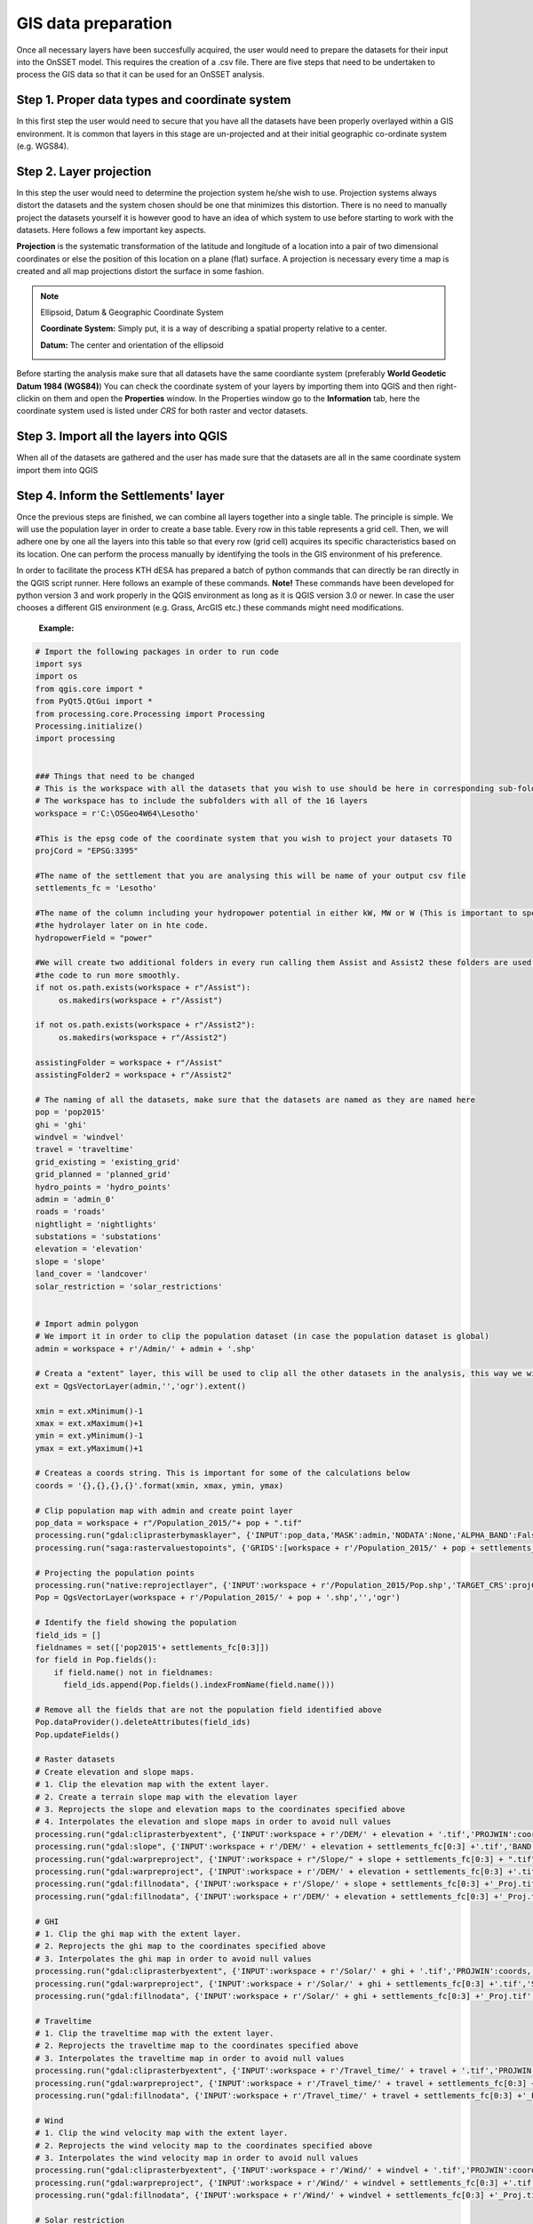 GIS data preparation
========================

Once all necessary layers have been succesfully acquired, the user would need to prepare the datasets for their input into the OnSSET model. This requires the creation of a .csv file. There are five steps that need to be undertaken to process the GIS data so that it can be used for an OnSSET analysis.

**Step 1. Proper data types and coordinate system** 
---------------------------------------------------

In this first step the user would need to secure that you have all the datasets have been properly overlayed within a GIS environment. It is common that layers in this stage are un-projected and at their initial geographic co-ordinate system (e.g. WGS84).

**Step 2. Layer projection** 
---------------------------------------------------

In this step the user would need to determine the projection system he/she wish to use. Projection systems always distort the datasets and the system chosen should be one that minimizes this distortion. There is no need to manually project the datasets yourself it is however good to have an idea of which system to use before starting to work with the datasets.
Here follows a few important key aspects.

**Projection** is the systematic transformation of the latitude and longitude of a location into a pair of two dimensional coordinates or else the position of this location on a plane (flat) surface. A projection is necessary every time a map is created and all map projections distort the surface in some fashion.

.. note::
    Ellipsoid, Datum & Geographic Coordinate System

    **Coordinate System:** Simply put, it is a way of describing a spatial property relative to a center.

    **Datum:** The center and orientation of the ellipsoid

    .. image:: img/crs1.png
        :width: 350px
        :height: 200px
        :align: center

    .. image:: img/crs2.png
        :width: 300
        :height: 150
        :align: 

Before starting the analysis make sure that all datasets have the same coordiante system (preferably **World Geodetic Datum 1984 (WGS84)**) You can check the coordinate system of your layers by importing them into QGIS and then right-clickin on them and open the **Properties** window. In the Properties window go to the **Information** tab, here the coordinate system used is listed under *CRS* for both raster and vector datasets. 

**Step 3. Import all the layers into QGIS** 
---------------------------------------------------

When all of the datasets are gathered and the user has made sure that the datasets are all in the same coordinate system import them into QGIS 

**Step 4. Inform the Settlements' layer** 
---------------------------------------------------

Once the previous steps are finished, we can combine all layers together into a single table. The principle is simple. We will use the population layer in order to create a base table. Every row in this table represents a grid cell. Then, we will adhere one by one all the layers into this table so that every row (grid cell) acquires its specific characteristics based on its location. One can perform the process manually by identifying the tools in the GIS environment of his preference. 

In order to facilitate the process KTH dESA has prepared a batch of python commands that can directly be ran directly in the QGIS script runner. Here follows an example of these commands. **Note!** These commands have been developed for python version 3 and work properly in the QGIS environment as long as it is QGIS version 3.0 or newer. In case the user chooses a different GIS environment (e.g. Grass, ArcGIS etc.) these commands might need modifications.


    **Example:**

.. code-block:: python

    # Import the following packages in order to run code
    import sys
    import os
    from qgis.core import *
    from PyQt5.QtGui import *
    from processing.core.Processing import Processing
    Processing.initialize()
    import processing


    ### Things that need to be changed
    # This is the workspace with all the datasets that you wish to use should be here in corresponding sub-folders.
    # The workspace has to include the subfolders with all of the 16 layers
    workspace = r'C:\OSGeo4W64\Lesotho'

    #This is the epsg code of the coordinate system that you wish to project your datasets TO
    projCord = "EPSG:3395"

    #The name of the settlement that you are analysing this will be name of your output csv file
    settlements_fc = 'Lesotho'

    #The name of the column including your hydropower potential in either kW, MW or W (This is important to specify for
    #the hydrolayer later on in hte code.
    hydropowerField = "power"

    #We will create two additional folders in every run calling them Assist and Assist2 these folders are used in order for
    #the code to run more smoothly.
    if not os.path.exists(workspace + r"/Assist"):
         os.makedirs(workspace + r"/Assist")

    if not os.path.exists(workspace + r"/Assist2"):
         os.makedirs(workspace + r"/Assist2")

    assistingFolder = workspace + r"/Assist"
    assistingFolder2 = workspace + r"/Assist2"

    # The naming of all the datasets, make sure that the datasets are named as they are named here
    pop = 'pop2015'
    ghi = 'ghi'
    windvel = 'windvel'
    travel = 'traveltime'
    grid_existing = 'existing_grid'
    grid_planned = 'planned_grid'
    hydro_points = 'hydro_points'
    admin = 'admin_0'
    roads = 'roads'
    nightlight = 'nightlights'
    substations = 'substations'
    elevation = 'elevation'
    slope = 'slope'
    land_cover = 'landcover'
    solar_restriction = 'solar_restrictions'


    # Import admin polygon
    # We import it in order to clip the population dataset (in case the population dataset is global)
    admin = workspace + r'/Admin/' + admin + '.shp'

    # Creata a "extent" layer, this will be used to clip all the other datasets in the analysis, this way we will not have null values.
    ext = QgsVectorLayer(admin,'','ogr').extent()

    xmin = ext.xMinimum()-1
    xmax = ext.xMaximum()+1
    ymin = ext.yMinimum()-1
    ymax = ext.yMaximum()+1

    # Createas a coords string. This is important for some of the calculations below
    coords = '{},{},{},{}'.format(xmin, xmax, ymin, ymax)

    # Clip population map with admin and create point layer
    pop_data = workspace + r"/Population_2015/"+ pop + ".tif"
    processing.run("gdal:cliprasterbymasklayer", {'INPUT':pop_data,'MASK':admin,'NODATA':None,'ALPHA_BAND':False,'CROP_TO_CUTLINE':True,'KEEP_RESOLUTION':True,'OPTIONS':'','DATA_TYPE':5,'OUTPUT':workspace + r'/Population_2015/' + pop + settlements_fc[0:3] +'.tif'})
    processing.run("saga:rastervaluestopoints", {'GRIDS':[workspace + r'/Population_2015/' + pop + settlements_fc[0:3] +'.tif'],'POLYGONS':None,'NODATA        ':True,'TYPE':0,'SHAPES': workspace + r'/Population_2015/Pop.shp'})

    # Projecting the population points
    processing.run("native:reprojectlayer", {'INPUT':workspace + r'/Population_2015/Pop.shp','TARGET_CRS':projCord,'OUTPUT':workspace + r'/Population_2015/' + pop + '.shp'})
    Pop = QgsVectorLayer(workspace + r'/Population_2015/' + pop + '.shp','','ogr')

    # Identify the field showing the population
    field_ids = []
    fieldnames = set(['pop2015'+ settlements_fc[0:3]])
    for field in Pop.fields():
        if field.name() not in fieldnames:
          field_ids.append(Pop.fields().indexFromName(field.name()))

    # Remove all the fields that are not the population field identified above
    Pop.dataProvider().deleteAttributes(field_ids)
    Pop.updateFields()

    # Raster datasets
    # Create elevation and slope maps.
    # 1. Clip the elevation map with the extent layer.
    # 2. Create a terrain slope map with the elevation layer
    # 3. Reprojects the slope and elevation maps to the coordinates specified above
    # 4. Interpolates the elevation and slope maps in order to avoid null values
    processing.run("gdal:cliprasterbyextent", {'INPUT':workspace + r'/DEM/' + elevation + '.tif','PROJWIN':coords,'NODATA':None,'OPTIONS':'','DATA_TYPE':5,'OUTPUT':workspace + r'/DEM/' + elevation + settlements_fc[0:3] +'.tif'})
    processing.run("gdal:slope", {'INPUT':workspace + r'/DEM/' + elevation + settlements_fc[0:3] +'.tif','BAND':1,'SCALE':111120,'AS_PERCENT':False,'COMPUTE_EDGES':False,'ZEVENBERGEN':False,'OPTIONS':'','OUTPUT':workspace + r"/Slope/" + slope + settlements_fc[0:3] + ".tif"})
    processing.run("gdal:warpreproject", {'INPUT':workspace + r"/Slope/" + slope + settlements_fc[0:3] + ".tif",'SOURCE_CRS':None,'TARGET_CRS':projCord,'NODATA':0,'TARGET_RESOLUTION':0,'OPTIONS':'','RESAMPLING':0,'DATA_TYPE':5,'TARGET_EXTENT':None,'TARGET_EXTENT_CRS':None,'MULTITHREADING':False,'OUTPUT':workspace + r'/Slope/' + slope + settlements_fc[0:3] +'_Proj.tif'})
    processing.run("gdal:warpreproject", {'INPUT':workspace + r'/DEM/' + elevation + settlements_fc[0:3] +'.tif','SOURCE_CRS':None,'TARGET_CRS':projCord,'NODATA':0,'TARGET_RESOLUTION':0,'OPTIONS':'','RESAMPLING':0,'DATA_TYPE':5,'TARGET_EXTENT':None,'TARGET_EXTENT_CRS':None,'MULTITHREADING':False,'OUTPUT':workspace + r'/DEM/' + elevation + settlements_fc[0:3] +'_Proj.tif'})
    processing.run("gdal:fillnodata", {'INPUT':workspace + r'/Slope/' + slope + settlements_fc[0:3] +'_Proj.tif','BAND':1,'DISTANCE':10,'ITERATIONS':0,'NO_MASK':False,'MASK_LAYER':None,'OUTPUT':assistingFolder2 +r'/' + slope + ".tif"})
    processing.run("gdal:fillnodata", {'INPUT':workspace + r'/DEM/' + elevation + settlements_fc[0:3] +'_Proj.tif','BAND':1,'DISTANCE':10,'ITERATIONS':0,'NO_MASK':False,'MASK_LAYER':None,'OUTPUT':assistingFolder2 +r'/' + elevation + ".tif"})

    # GHI
    # 1. Clip the ghi map with the extent layer.
    # 2. Reprojects the ghi map to the coordinates specified above
    # 3. Interpolates the ghi map in order to avoid null values
    processing.run("gdal:cliprasterbyextent", {'INPUT':workspace + r'/Solar/' + ghi + '.tif','PROJWIN':coords,'NODATA':None,'OPTIONS':'','DATA_TYPE':5,'OUTPUT':workspace + r'/Solar/' + ghi + settlements_fc[0:3] +'.tif'})
    processing.run("gdal:warpreproject", {'INPUT':workspace + r'/Solar/' + ghi + settlements_fc[0:3] +'.tif','SOURCE_CRS':None,'TARGET_CRS':projCord,'NODATA':0,'TARGET_RESOLUTION':0,'OPTIONS':'','RESAMPLING':0,'DATA_TYPE':5,'TARGET_EXTENT':None,'TARGET_EXTENT_CRS':None,'MULTITHREADING':False,'OUTPUT':workspace + r'/Solar/' + ghi + settlements_fc[0:3] +'_Proj.tif'})
    processing.run("gdal:fillnodata", {'INPUT':workspace + r'/Solar/' + ghi + settlements_fc[0:3] +'_Proj.tif','BAND':1,'DISTANCE':10,'ITERATIONS':0,'NO_MASK':False,'MASK_LAYER':None,'OUTPUT':assistingFolder2 +r'/' + ghi + ".tif"})

    # Traveltime
    # 1. Clip the traveltime map with the extent layer.
    # 2. Reprojects the traveltime map to the coordinates specified above
    # 3. Interpolates the traveltime map in order to avoid null values
    processing.run("gdal:cliprasterbyextent", {'INPUT':workspace + r'/Travel_time/' + travel + '.tif','PROJWIN':coords,'NODATA':None,'OPTIONS':'','DATA_TYPE':5,'OUTPUT':workspace + r'/Travel_time/' + travel + settlements_fc[0:3] +'.tif'})
    processing.run("gdal:warpreproject", {'INPUT':workspace + r'/Travel_time/' + travel + settlements_fc[0:3] +'.tif','SOURCE_CRS':None,'TARGET_CRS':projCord,'NODATA':0,'TARGET_RESOLUTION':0,'OPTIONS':'','RESAMPLING':0,'DATA_TYPE':5,'TARGET_EXTENT':None,'TARGET_EXTENT_CRS':None,'MULTITHREADING':False,'OUTPUT':workspace + r'/Travel_time/' + travel + settlements_fc[0:3] +'_Proj.tif'})
    processing.run("gdal:fillnodata", {'INPUT':workspace + r'/Travel_time/' + travel + settlements_fc[0:3] +'_Proj.tif','BAND':1,'DISTANCE':10,'ITERATIONS':0,'NO_MASK':False,'MASK_LAYER':None,'OUTPUT':assistingFolder2 +r'/' + travel + ".tif"})

    # Wind
    # 1. Clip the wind velocity map with the extent layer.
    # 2. Reprojects the wind velocity map to the coordinates specified above
    # 3. Interpolates the wind velocity map in order to avoid null values
    processing.run("gdal:cliprasterbyextent", {'INPUT':workspace + r'/Wind/' + windvel + '.tif','PROJWIN':coords,'NODATA':None,'OPTIONS':'','DATA_TYPE':5,'OUTPUT':workspace + r'/Wind/' + windvel + settlements_fc[0:3] +'.tif'})
    processing.run("gdal:warpreproject", {'INPUT':workspace + r'/Wind/' + windvel + settlements_fc[0:3] +'.tif','SOURCE_CRS':None,'TARGET_CRS':projCord,'NODATA':0,'TARGET_RESOLUTION':0,'OPTIONS':'','RESAMPLING':0,'DATA_TYPE':5,'TARGET_EXTENT':None,'TARGET_EXTENT_CRS':None,'MULTITHREADING':False,'OUTPUT':workspace + r'/Wind/' + windvel + settlements_fc[0:3] +'_Proj.tif'})
    processing.run("gdal:fillnodata", {'INPUT':workspace + r'/Wind/' + windvel + settlements_fc[0:3] +'_Proj.tif','BAND':1,'DISTANCE':10,'ITERATIONS':0,'NO_MASK':False,'MASK_LAYER':None,'OUTPUT':assistingFolder2 + r'/' + windvel + ".tif"})

    # Solar restriction
    # 1. Clip the solar restriction map with the extent layer.
    # 2. Reprojects the solar restriction map to the coordinates specified above
    # This dataset is not interpolated as it is  discrete
    processing.run("gdal:cliprasterbyextent", {'INPUT':workspace + r'/Solar_Restrictions/' + solar_restriction + '.tif','PROJWIN':coords,'NODATA':None,'OPTIONS':'','DATA_TYPE':5,'OUTPUT':workspace + r'/Solar_restrictions/' + solar_restriction + settlements_fc[0:3] +'.tif'})
    processing.run("gdal:warpreproject", {'INPUT':workspace + r'/Solar_restrictions/' + solar_restriction + settlements_fc[0:3] +'.tif','SOURCE_CRS':None,'TARGET_CRS':projCord,'NODATA':0,'TARGET_RESOLUTION':0,'OPTIONS':'','RESAMPLING':0,'DATA_TYPE':5,'TARGET_EXTENT':None,'TARGET_EXTENT_CRS':None,'MULTITHREADING':False,'OUTPUT':assistingFolder2 + r'/' + solar_restriction + '_Proj.tif'})

    # Landcover
    # 1. Clip the landcover map with the extent layer.
    # 2. Reprojects the landcover map to the coordinates specified above
    # This dataset is not interpolated as it is discrete
    processing.run("gdal:cliprasterbyextent", {'INPUT':workspace + r'/Land_Cover/' + land_cover + '.tif','PROJWIN':coords,'NODATA':None,'OPTIONS':'','DATA_TYPE':5,'OUTPUT':workspace + r'/Land_Cover/' + land_cover + settlements_fc[0:3] +'.tif'})
    processing.run("gdal:warpreproject", {'INPUT':workspace + r'/Land_Cover/' + land_cover + settlements_fc[0:3] +'.tif','SOURCE_CRS':None,'TARGET_CRS':projCord,'NODATA':0,'TARGET_RESOLUTION':0,'OPTIONS':'','RESAMPLING':0,'DATA_TYPE':5,'TARGET_EXTENT':None,'TARGET_EXTENT_CRS':None,'MULTITHREADING':False,'OUTPUT':assistingFolder2 +r'/'+ land_cover + settlements_fc[0:3] +'_Proj.tif'})

    # Nighttimelights
    # 1. Clip the landcover map with the extent layer.
    # 2. Reprojects the landcover map to the coordinates specified above
    # This dataset is not interpolated as it is discrete
    processing.run("gdal:cliprasterbyextent", {'INPUT':workspace + r'/Night_Time_Lights/' + nightlight + '.tif','PROJWIN':coords,'NODATA':None,'OPTIONS':'','DATA_TYPE':5,'OUTPUT':workspace + r'/Night_Time_Lights/' + nightlight + settlements_fc[0:3] +'.tif'})
    processing.run("gdal:warpreproject", {'INPUT':workspace + r'/Night_Time_Lights/' + nightlight + settlements_fc[0:3] +'.tif','SOURCE_CRS':None,'TARGET_CRS':projCord,'NODATA':0,'TARGET_RESOLUTION':0,'OPTIONS':'','RESAMPLING':0,'DATA_TYPE':5,'TARGET_EXTENT':None,'TARGET_EXTENT_CRS':None,'MULTITHREADING':False,'OUTPUT':assistingFolder2 +r'/'+ nightlight + settlements_fc[0:3] +'_Proj.tif'})

    # Define all the rastermaps that have been generated this far
    elevation = QgsRasterLayer(assistingFolder2 + r'/' + elevation + ".tif",'elevation')
    slope = QgsRasterLayer(assistingFolder2 +r'/'+ slope + ".tif",'slope')
    solar = QgsRasterLayer(assistingFolder2 +r'/'+ ghi + ".tif",'solar')
    traveltime = QgsRasterLayer(assistingFolder2 +r'/'+ travel + ".tif", 'traveltime')
    windvel = QgsRasterLayer(assistingFolder2 +r'/'+ windvel + ".tif",'windvel')
    solar_restrictions = QgsRasterLayer(assistingFolder2 +r'/'+ solar_restriction + '_Proj.tif','solar_restrictions')
    landcover = QgsRasterLayer(assistingFolder2 + r'/'+ land_cover + settlements_fc[0:3] +'_Proj.tif','landcover')
    nightlights = QgsRasterLayer(assistingFolder2 +r'/'+ nightlight + settlements_fc[0:3] +'_Proj.tif','nightlights')

    # Add the rastervalues to points adds all the raster values to the population point layer based on coordinates
    processing.run("saga:addrastervaluestopoints", {'SHAPES':Pop,'GRIDS':[elevation, landcover, nightlights, slope, solar,solar_restrictions, traveltime, windvel],'RESAMPLING':0,'RESULT':assistingFolder2 + r"/SettlementsPlaceholder_withoutID.shp"})
    processing.run("qgis:fieldcalculator", {'INPUT':assistingFolder2 + r"/SettlementsPlaceholder_withoutID.shp",'FIELD_NAME':'AUTO','FIELD_TYPE':0,'FIELD_LENGTH':10,'FIELD_PRECISION':3,'NEW_FIELD':True,'FORMULA':' @row_number ','OUTPUT':assistingFolder + r"/SettlementsPlaceholder.shp"})

    # Define layer created above
    settlement = QgsVectorLayer(assistingFolder + r"/SettlementsPlaceholder.shp","","ogr")

    # Vector datasets
    # substations
    # 1. Create a column with the name AUTO this is needed in order for all vector files to have at least one column in common
    # 2. Clips and removes all vectors outside the admin raster
    # 3. Reprojects the vector layer
    # 4. Calculates the distance to nearest vector element for all the cells in the population layer (we need the name of a column and we use the ENUM_ID
    processing.run("qgis:fieldcalculator", {'INPUT':workspace + r'/Substations/' + substations + '.shp','FIELD_NAME':'AUTO','FIELD_TYPE':0,'FIELD_LENGTH':10,'FIELD_PRECISION':3,'NEW_FIELD':True,'FORMULA':' @row_number ','OUTPUT':workspace + r'/Substations/' + substations + '_with_ID.shp'})
    processing.run("native:clip", {'INPUT':workspace + r'/Substations/' + substations + '_with_ID.shp','OVERLAY':admin,'OUTPUT':workspace + r'/Substations/' + substations + settlements_fc[0:3] +'.shp'})
    processing.run("native:reprojectlayer", {'INPUT':workspace + r'/Substations/' + substations + settlements_fc[0:3] +'.shp','TARGET_CRS':projCord,'OUTPUT':workspace + r'/Substations/' + substations + settlements_fc[0:3] +'_Proj.shp'})
    processing.run("qgis:distancetonearesthubpoints", {'INPUT':Pop,'HUBS':workspace + r'/Substations/' + substations + settlements_fc[0:3] +'_Proj.shp','FIELD':'AUTO','UNIT':0,'OUTPUT':assistingFolder2 + r"\Substationsdist_NO_ID.shp"})
    processing.run("qgis:fieldcalculator", {'INPUT':assistingFolder2 + r"\Substationsdist_NO_ID.shp",'FIELD_NAME':'AUTO','FIELD_TYPE':0,'FIELD_LENGTH':10,'FIELD_PRECISION':3,'NEW_FIELD':True,'FORMULA':' @row_number ','OUTPUT':workspace + r"\Substations\Substationsdist.shp"})
    substationsdist = QgsVectorLayer(workspace + r"\Substations\Substationsdist.shp","","ogr")

    # Identify the field showing the substationdist
    field_ids = []
    fieldnames = set(['HubDist', 'AUTO'])
    for field in substationsdist.fields():
        if field.name() not in fieldnames:
          field_ids.append(substationsdist.fields().indexFromName(field.name()))

    # Remove all the columns that are not substationdist
    substationsdist.dataProvider().deleteAttributes(field_ids)
    substationsdist.updateFields()

    # rename the hubdist field to SubstationDist
    for field in substationsdist.fields():
        if field.name() == 'HubDist':
            with edit(substationsdist):
                idx = substationsdist.fields().indexFromName(field.name())
                substationsdist.renameAttribute(idx, 'SubstationDist')

    #Hydropower
    # 1. Create a column with the name AUTO this is needed in order for all vector files to have at least one column in common
    # 2. Clips and removes all vectors outside the admin raster
    # 3. Reprojects the vector layer
    # 4. Calculates the distance to nearest vector element for all the cells in the population layer (we need the name of a column and we use the ENUM_ID
    processing.run("qgis:fieldcalculator", {'INPUT':workspace + r'/Hydropower/' + hydro_points + '.shp','FIELD_NAME':'AUTO','FIELD_TYPE':0,'FIELD_LENGTH':10,'FIELD_PRECISION':3,'NEW_FIELD':True,'FORMULA':' @row_number ','OUTPUT':workspace + r'/Hydropower/' + hydro_points + '_with_ID.shp'})
    processing.run("native:clip", {'INPUT':workspace + r'/Hydropower/' + hydro_points + '_with_ID.shp','OVERLAY':admin,'OUTPUT':workspace + r'/Hydropower/' + hydro_points + settlements_fc[0:3] +'.shp'})
    processing.run("native:reprojectlayer", {'INPUT':workspace + r'/Hydropower/' + hydro_points + settlements_fc[0:3] +'.shp','TARGET_CRS':projCord,'OUTPUT':workspace + r'/Hydropower/' + hydro_points + settlements_fc[0:3] +'_Proj.shp'})
    processing.run("qgis:distancetonearesthubpoints", {'INPUT':Pop,'HUBS':workspace + r'/Hydropower/' + hydro_points + settlements_fc[0:3] +'_Proj.shp','FIELD':'AUTO','UNIT':0,'OUTPUT':assistingFolder2 + r"\HydroFID_NO_ID.shp"})
    processing.run("qgis:distancetonearesthubpoints", {'INPUT':Pop,'HUBS':workspace + r'/Hydropower/' + hydro_points + settlements_fc[0:3] +'_Proj.shp','FIELD':hydropowerField,'UNIT':0,'OUTPUT': assistingFolder2 + r"\Hydropower_NO_ID.shp"})
    processing.run("qgis:fieldcalculator", {'INPUT':assistingFolder2 + r"\HydroFID_NO_ID.shp",'FIELD_NAME':'AUTO','FIELD_TYPE':0,'FIELD_LENGTH':10,'FIELD_PRECISION':3,'NEW_FIELD':True,'FORMULA':' @row_number ','OUTPUT':workspace + r"\Hydropower\hydrofid.shp"})
    processing.run("qgis:fieldcalculator", {'INPUT':assistingFolder2 + r"\Hydropower_NO_ID.shp",'FIELD_NAME':'AUTO','FIELD_TYPE':0,'FIELD_LENGTH':10,'FIELD_PRECISION':3,'NEW_FIELD':True,'FORMULA':' @row_number ','OUTPUT':workspace +r"\Hydropower\power.shp"})
    power = QgsVectorLayer(workspace +r"\Hydropower\power.shp","","ogr")
    hydrofid = QgsVectorLayer(workspace + r"\Hydropower\hydrofid.shp","","ogr")

    #Identify the field showing the hydropower
    field_ids = []
    fieldnames = set(['HubName', 'AUTO'])
    for field in power.fields():
        if field.name() not in fieldnames:
          field_ids.append(power.fields().indexFromName(field.name()))

    power.dataProvider().deleteAttributes(field_ids)
    power.updateFields()

    #Change fieldname to Hydropower
    for field in power.fields():
        if field.name() == 'HubName':
            with edit(power):
                idx =power.fields().indexFromName(field.name())
                power.renameAttribute(idx, 'Hydropower')

    #remove unecassary columns for hydrodist and hydrofid
    field_ids = []
    fieldnames = set(['HubName', 'HubDist', 'AUTO'])
    for field in hydrofid.fields():
        if field.name() not in fieldnames:
          field_ids.append(hydrofid.fields().indexFromName(field.name()))

    hydrofid.dataProvider().deleteAttributes(field_ids)
    hydrofid.updateFields()

    #Change fieldname to something appropriate for hydrodist and hydrofid
    for field in hydrofid.fields():
        if field.name() == 'HubName':
            with edit(hydrofid):
                idx = hydrofid.fields().indexFromName(field.name())
                hydrofid.renameAttribute(idx, 'HydropowerFID')
        elif field.name() == 'HubDist':
            with edit(hydrofid):
                idx =hydrofid.fields().indexFromName(field.name())
                hydrofid.renameAttribute(idx, 'HydropowerDist')

    # Existing transmission lines
    # 1. Clips and removes all vectors outside the admin raster
    # 2. Creates a point layer from the lines. Each point has a distance of 100 meters to the closes point
    # 3. Create a column with the name AUTO this is needed in order for all vector files to have at least one column in common
    # 4. Reprojects the vector layer
    # 5. Calculates the distance to nearest vector element for all the cells in the population layer (we need the name of a column and  we use the AUTO
    processing.run("native:clip", {'INPUT':workspace + r'/Transmission_Network/' + grid_existing + '.shp','OVERLAY':admin,'OUTPUT':workspace + r'/Transmission_Network/' + grid_existing + settlements_fc[0:3] +'.shp'})
    processing.run("saga:convertlinestopoints", {'LINES':workspace + r'/Transmission_Network/' + grid_existing + settlements_fc[0:3] +'.shp','ADD         ':True,'DIST':0.000833333333,'POINTS':workspace + r'/Transmission_Network/' + grid_existing + settlements_fc[0:3] +'Point.shp'})
    processing.run("qgis:fieldcalculator", {'INPUT':workspace + r'/Transmission_Network/' + grid_existing + settlements_fc[0:3] +'Point.shp','FIELD_NAME':'AUTO','FIELD_TYPE':0,'FIELD_LENGTH':10,'FIELD_PRECISION':3,'NEW_FIELD':True,'FORMULA':' @row_number ','OUTPUT':workspace + r'/Transmission_Network/' + grid_existing + 'Point_ID.shp'})
    processing.run("native:reprojectlayer", {'INPUT':workspace + r'/Transmission_Network/' + grid_existing + 'Point_ID.shp','TARGET_CRS':projCord,'OUTPUT':workspace + r'/Transmission_Network/' + grid_existing + 'Point_ID_Proj.shp'})
    processing.run("qgis:distancetonearesthubpoints", {'INPUT':Pop,'HUBS':workspace + r'/Transmission_Network/' + grid_existing + 'Point_ID_Proj.shp','FIELD':'AUTO','UNIT':0,'OUTPUT': assistingFolder2 +r"/griddistcurrent_NO_ID.shp"})
    processing.run("qgis:fieldcalculator", {'INPUT':assistingFolder2 +r"/griddistcurrent_NO_ID.shp",'FIELD_NAME':'AUTO','FIELD_TYPE':0,'FIELD_LENGTH':10,'FIELD_PRECISION':3,'NEW_FIELD':True,'FORMULA':' @row_number ','OUTPUT':workspace + r"\Transmission_Network\griddistcurrent.shp"})
    griddistcurrent = QgsVectorLayer(workspace + r"\Transmission_Network\griddistcurrent.shp","","ogr")

    # Identify the field showing the griddist
    field_ids = []
    fieldnames = set(['HubDist', 'AUTO'])
    for field in griddistcurrent.fields():
        if field.name() not in fieldnames:
          field_ids.append(griddistcurrent.fields().indexFromName(field.name()))

    griddistcurrent.dataProvider().deleteAttributes(field_ids)
    griddistcurrent.updateFields()

    #Change fieldname to griddistcurrent
    for field in griddistcurrent.fields():
        if field.name() == 'HubDist':
            with edit(griddistcurrent):
                idx = griddistcurrent.fields().indexFromName(field.name())
                griddistcurrent.renameAttribute(idx, 'GridDistCurrent')

    #Planned Grid
    # 1. Merge current and planned grid
    # 2. Clips and removes all vectors outside the admin raster
    # 3. Creates a point layer from the lines. Each point has a distance of 100 meters to the closes point
    # 4. Create a column with the name AUTO this is needed in order for all vector files to have at least one column in common
    # 5. Reprojects the vector layer
    # 6. Calculates the distance to nearest vector element for all the cells in the population layer (we need the name of a column and we use the AUTO
    processing.run("native:mergevectorlayers", {'LAYERS':[workspace + r'/Transmission_Network/' + grid_planned + '.shp',workspace + r'/Transmission_Network/' + grid_existing + settlements_fc[0:3] +'.shp'],'CRS':None,'OUTPUT':workspace + r'/Transmission_Network/' + grid_planned + '_Merged.shp'})
    processing.run("native:clip", {'INPUT':workspace + r'/Transmission_Network/' + grid_planned + '_Merged.shp','OVERLAY':admin,'OUTPUT':workspace + r'/Transmission_Network/' + grid_planned + settlements_fc[0:3] +'.shp'})
    processing.run("saga:convertlinestopoints", {'LINES':workspace + r'/Transmission_Network/' + grid_planned + settlements_fc[0:3] +'.shp','ADD         ':True,'DIST':0.000833333333,'POINTS':workspace + r'/Transmission_Network/' + grid_planned + settlements_fc[0:3] +'Point.shp'})
    processing.run("qgis:fieldcalculator", {'INPUT':workspace + r'/Transmission_Network/' + grid_planned + settlements_fc[0:3] +'Point.shp','FIELD_NAME':'AUTO','FIELD_TYPE':0,'FIELD_LENGTH':10,'FIELD_PRECISION':3,'NEW_FIELD':True,'FORMULA':' @row_number ','OUTPUT':workspace + r'/Transmission_Network/' + grid_planned + 'Point_ID.shp'})
    processing.run("native:reprojectlayer", {'INPUT':workspace + r'/Transmission_Network/' + grid_planned + 'Point_ID.shp','TARGET_CRS':projCord,'OUTPUT':workspace + r'/Transmission_Network/' + grid_planned + 'Point_ID_Proj.shp'})
    processing.run("qgis:distancetonearesthubpoints", {'INPUT':Pop,'HUBS':workspace + r'/Transmission_Network/' + grid_planned + 'Point_ID_Proj.shp','FIELD':'AUTO','UNIT':0,'OUTPUT':assistingFolder2 + r"\griddistplanned_NO_ID.shp"})
    processing.run("qgis:fieldcalculator", {'INPUT':assistingFolder2 + r"\griddistplanned_NO_ID.shp",'FIELD_NAME':'AUTO','FIELD_TYPE':0,'FIELD_LENGTH':10,'FIELD_PRECISION':3,'NEW_FIELD':True,'FORMULA':' @row_number ','OUTPUT':workspace + r"\Transmission_Network\griddistplanned.shp"})
    griddistplanned = QgsVectorLayer(workspace + r"\Transmission_Network\griddistplanned.shp","", "ogr")

    # Identify the field showing the griddist
    field_ids = []
    fieldnames = set(['HubDist','AUTO'])
    for field in griddistplanned.fields():
        if field.name() not in fieldnames:
          field_ids.append(griddistplanned.fields().indexFromName(field.name()))

    griddistplanned.dataProvider().deleteAttributes(field_ids)
    griddistplanned.updateFields()

    #Change fieldname to griddistplanned
    for field in griddistplanned.fields():
        if field.name() == 'HubDist':
            with edit(griddistplanned):
                idx = griddistplanned.fields().indexFromName(field.name())
                griddistplanned.renameAttribute(idx, 'GridDistPlanned')


    # Roads
    # 1. Clips and removes all vectors outside the admin raster
    # 2. Creates a point layer from the lines. Each point has a distance of 100 meters to the closes point
    # 3. Create a column with the name AUTO this is needed in order for all vector files to have at least one column in common
    # 4. Reprojects the vector layer
    # 5. Calculates the distance to nearest vector element for all the cells in the population layer (we need the name of a column and we use the AUTO
    processing.run("native:clip", {'INPUT':workspace + r'/Roads/' + roads + '.shp','OVERLAY':admin,'OUTPUT':workspace + r'/Roads/' + roads + settlements_fc[0:3] +'.shp'})
    processing.run("saga:convertlinestopoints", {'LINES':workspace + r'/Roads/' + roads + settlements_fc[0:3] +'.shp','ADD         ':True,'DIST':0.000833333333,'POINTS':workspace + r'/Roads/' + roads + settlements_fc[0:3] +'Point.shp'})
    processing.run("qgis:fieldcalculator", {'INPUT':workspace + r'/Roads/' + roads + settlements_fc[0:3] +'Point.shp','FIELD_NAME':'AUTO','FIELD_TYPE':0,'FIELD_LENGTH':10,'FIELD_PRECISION':3,'NEW_FIELD':True,'FORMULA':' @row_number ','OUTPUT':workspace + r'/Roads/' + roads + '_with_ID.shp'})
    processing.run("native:reprojectlayer", {'INPUT':workspace + r'/Roads/' + roads + '_with_ID.shp','TARGET_CRS':projCord,'OUTPUT':workspace + r'/Roads/' + roads + 'Point_ID_Proj.shp'})
    processing.run("qgis:distancetonearesthubpoints", {'INPUT':Pop,'HUBS':workspace + r'/Roads/' + roads + 'Point_ID_Proj.shp','FIELD':'AUTO','UNIT':0,'OUTPUT':assistingFolder2 + r"\roaddist_NO_ID.shp"})
    processing.run("qgis:fieldcalculator", {'INPUT':assistingFolder2 + r"\roaddist_NO_ID.shp",'FIELD_NAME':'AUTO','FIELD_TYPE':0,'FIELD_LENGTH':10,'FIELD_PRECISION':3,'NEW_FIELD':True,'FORMULA':' @row_number ','OUTPUT':workspace + r"\Roads\roaddist.shp"})
    roaddist = QgsVectorLayer(workspace + r"\Roads\roaddist.shp", "", "ogr")

    # Identify the field showing the roaddist
    field_ids = []
    fieldnames = set(['HubDist', 'AUTO'])
    for field in roaddist.fields():
        if field.name() not in fieldnames:
          field_ids.append(roaddist.fields().indexFromName(field.name()))

    roaddist.dataProvider().deleteAttributes(field_ids)
    roaddist.updateFields()

    #Change fieldname to something RoadDist
    for field in roaddist.fields():
        if field.name() == 'HubDist':
            with edit(roaddist):
                idx = roaddist.fields().indexFromName(field.name())
                roaddist.renameAttribute(idx, 'RoadDist')

    # We add every vector to the settlemnt file created above one vector at a time using the coordinates as identifier
    iter1=processing.run("native:joinattributestable", {'INPUT': settlement,'FIELD':'AUTO','INPUT_2':substationsdist,'FIELD_2':'AUTO','FIELDS_TO_COPY':[],'METHOD':1,'DISCARD_NONMATCHING':False,'PREFIX':'','OUTPUT':assistingFolder + r"\iter1.shp"})
    iter2=processing.run("native:joinattributestable", {'INPUT': assistingFolder + r"\iter1.shp",'FIELD':'AUTO','INPUT_2':roaddist,'FIELD_2':'AUTO','FIELDS_TO_COPY':[],'METHOD':1,'DISCARD_NONMATCHING':False,'PREFIX':'','OUTPUT':assistingFolder + r"\iter2.shp"})
    iter3=processing.run("native:joinattributestable", {'INPUT': assistingFolder + r"\iter2.shp",'FIELD':'AUTO','INPUT_2':griddistcurrent,'FIELD_2':'AUTO','FIELDS_TO_COPY':[],'METHOD':1,'DISCARD_NONMATCHING':False,'PREFIX':'','OUTPUT':assistingFolder + r"\iter3.shp"})
    iter4=processing.run("native:joinattributestable", {'INPUT': assistingFolder + r"\iter3.shp",'FIELD':'AUTO','INPUT_2':griddistplanned,'FIELD_2':'AUTO','FIELDS_TO_COPY':[],'METHOD':1,'DISCARD_NONMATCHING':False,'PREFIX':'','OUTPUT':assistingFolder + r"\iter4.shp"})
    iter5=processing.run("native:joinattributestable", {'INPUT': assistingFolder + r"\iter4.shp",'FIELD':'AUTO','INPUT_2':power,'FIELD_2':'AUTO','FIELDS_TO_COPY':[],'METHOD':1,'DISCARD_NONMATCHING':False,'PREFIX':'','OUTPUT':assistingFolder + r"\iter5.shp"})
    iter6=processing.run("native:joinattributestable", {'INPUT': assistingFolder + r"\iter5.shp",'FIELD':'AUTO','INPUT_2':hydrofid,'FIELD_2':'AUTO','FIELDS_TO_COPY':[],'METHOD':1,'DISCARD_NONMATCHING':False,'PREFIX':'','OUTPUT':assistingFolder + r"\iter6.shp"})

    # Add coordinates to the settlementfile
    processing.run("saga:addcoordinatestopoints", {'INPUT':assistingFolder + r"\iter6.shp",'OUTPUT':assistingFolder +r'/' + settlements_fc + '.shp'})
    settlements = QgsVectorLayer(assistingFolder + r'/' + settlements_fc + '.shp',"","ogr")

    # Identify all the fileds that we are interested in
    field_ids = []
    fieldnames = set(['X','Y','pop2015' + settlements_fc[0:3],'elevation','landcover','nightlight','slope','solar','solarrestr','traveltime','windvel','Substation','RoadDist','GridDistCu','GridDistPl','Hydropower','Hydropow_1','Hydropow_2'])
    for field in settlements.fields():
         if field.name() not in fieldnames:
           field_ids.append(settlements.fields().indexFromName(field.name()))

    # Remove all others
    settlements.dataProvider().deleteAttributes(field_ids)
    settlements.updateFields()

    # Save as a csv file
    settlements.setName(settlements_fc)
    QgsVectorFileWriter.writeAsVectorFormat(settlements, workspace + r"/" + settlements_fc + ".csv", "utf-8", settlements.crs(), "CSV")


.. note::

   A fully updated version of this code is available `here <https://github.com/KTH-dESA/PyOnSSET/tree/master/Resource_Assessment/Python_Commands_For_Processing_GIS_Data>`_.
   

.. note::
    In order to run the code in QGIS certain things need to be set up properly. In the following steps these things will be described. **NOTE** it is possible to set things up differently, but if this is done then the code will most likely need changes as well. 
    
    **1. Setting up the workspace**
    When all of the datasets have been generated and projected to a common projection system they need to be saved in appropriate folders before running the code. The image below shows an image of the workspace necessary for the analysis, these folders need to be set up accordingly and filled in with the corresponding datasets. 
    
    .. image:: img/Workspace.png
        :width: 300
        :height: 200
        :align: center
    
    To run a basic OnSSET analysis you will need 14 datasets. These 14 datasets should be saved in their corresponding folder. Two of the datasets (planned and existing transmission lines) should both be saved in the transmission network folder. The slope map will be generated in the code using the elevation map and therefore there is no need to download it. The datasets needed are: 
   
    .. image:: img/DatasetNames.png
        :width: 600
        :height: 400
        :align: center
        
    **Please make sure that the datasets are named exactly as they are in the column named “Data” and that the folders are named as in the column “Corresponding Folder”**.
   
   **2. Additional concerns**
       *1.*	In line 14 make sure that the link to the workspace is correct (remember: the workspace is where the folders with the                   datasets are located). Make sure the path does not include any special characters or spaces as this could potentially                   cause errors.
                .. image:: img/Line14.png
                    :width: 1000
                    :height: 100
                    :align: center
       *2.*  In line 17 make sure that you enter the coordinate system that you want to project your datasets to. The datasets used                   in the analysis are often in a default coordinate system (e.g. WGS 84) if you wish to change that you can enter the EPSG               code of your target coordinate system (remember to include the “EPSG” part if that is included in the code).
               .. image:: img/Line17.png
                    :width: 1000
                    :height: 100
                    :align: center
       *3.*  In line 20 put settlements_fc equal to your study area. Whatever you put here will be the name of your output file from                 the code.
                .. image:: img/Line20.png
                    :width: 1000
                    :height: 100
                    :align: center
       
       *4.*  In line 24 you might have to change the column name. In order to determine the amount of hydropower in all the                           potential points QGIS needs to know the name of the column in which the hydropower potential is given (open the attribute               table of your dataset and write down the name of the column that contains the potential outputs).
                .. image:: img/Line24.png
                    :width: 1000
                    :height: 100
                    :align: center
                    
    **3. Running the code**
    
    1.	Open QGIS 
    2.	Open the python console 
         .. image:: img/step2.png
              :width: 520
              :height: 100
              :align: center
                    
    3.	This will open up the python console in QGIS. In here you can write commands and run different tools included in QGIS.
    
          .. image:: img/step3.png
              :width: 368
              :height: 100
              :align: center
 
    4.	By clicking on “Show editor” (marked in red in the image below). You will open up the editor window of the python version           following with your installation of QGIS. 
 
         .. image:: img/step4.png
              :width: 368
              :height: 100
              :align: center
    5.	In the editor you can write and run your own python scripts. In order to run the extraction code copy and paste it into this        window.
            
         .. image:: img/step5.png
              :width: 368
              :height: 100
              :align: center

    6.	When the code is pasted in you can finally run the code. Do so by clicking on the blue play button at the top of the screen.
        
         .. image:: img/step6.png
              :width: 368
              :height: 100
              :align: center

    7.	After running the code you will see that two new folders have been added to your workspace; Assist and Assist2. In the Assist       folder there will be a csv with the same name as you specified in settlements_fc. This file includes some empty rows and hence it       still needs conditioning in order to work with OnSSET. 
 
         .. image:: img/step7a.png
              :width: 200
              :height: 400
              :align: center
              
         .. image:: img/step7b.PNG
              :width: 200
              :height: 400
              :align: center

**Step 5. Conditioning** 
---------------------------------------------------
If you after the previous step open the CSV file you will see that some of the columns have names that do not make sense. Additionally three of the columns; nighttime lights, solar restrictions and landcover; all have empty rows. These empty rows are supposed to have the value zero. This problems can be dealt manually, but to facilitate the process KTH-dESA has developed a python code named **Conditioning** that automates the process.
This code is avaiable `here <https://github.com/KTH-dESA/PyOnSSET/tree/master/Resource_Assessment/Conditioning>`_. 

.. note::
    Depending on the name of the datasets that you use the renaming part might have to be altered. Also make sure that the code is tailored towards your study i.e. make sure that the settlement layer has the right name and that the workspace variable is pointing to the right directory etc. 


GIS country file
------------------------------
The table below shows all the parameters that should be sampled and put into the csv file representing the study area.

+--------------------------+----------------------------------------------------------------------------------------------------------------------------------------------------------+
| **Parameter**            | **Description**                                                                                                                                          |
+==========================+==========================================================================================================================================================+
| Country                  | Name of the country                                                                                                                                      |
+--------------------------+----------------------------------------------------------------------------------------------------------------------------------------------------------+
| Pop                      | Population in base year                                                                                                                                  |
+--------------------------+----------------------------------------------------------------------------------------------------------------------------------------------------------+
| X                        | Longitude                                                                                                                                                |
+--------------------------+----------------------------------------------------------------------------------------------------------------------------------------------------------+
| Y                        | Latitude                                                                                                                                                 |
+--------------------------+----------------------------------------------------------------------------------------------------------------------------------------------------------+
| GHI                      | Global Horizontal Irradiation (kWh/m2/year)                                                                                                              |
+--------------------------+----------------------------------------------------------------------------------------------------------------------------------------------------------+
| SolarRestriction         | Defines if an areas is restricted to solar PV deployment (1: restricted, 0: non restricted)                                                              |
+--------------------------+----------------------------------------------------------------------------------------------------------------------------------------------------------+
| WindVel                  | Wind speed (m/s)                                                                                                                                         |
+--------------------------+----------------------------------------------------------------------------------------------------------------------------------------------------------+
| TravelHours              | Distance to the nearest town (hours)                                                                                                                     |
+--------------------------+----------------------------------------------------------------------------------------------------------------------------------------------------------+
| NightLights              | Nighttime light intensity (0-63)                                                                                                                         |
+--------------------------+----------------------------------------------------------------------------------------------------------------------------------------------------------+
| Elevation                | Elevation from sea level (m)                                                                                                                             |
+--------------------------+----------------------------------------------------------------------------------------------------------------------------------------------------------+
| Slope                    | Ground surface slope gradient (degrees)                                                                                                                  |
+--------------------------+----------------------------------------------------------------------------------------------------------------------------------------------------------+
| LandCover                | Type of land cover as defined by the source data                                                                                                         |
+--------------------------+----------------------------------------------------------------------------------------------------------------------------------------------------------+
| GridDistCurrent          | Distance from the existing electricity grid network (km)                                                                                                 |
+--------------------------+----------------------------------------------------------------------------------------------------------------------------------------------------------+
| GridDistPlan             | Distance from the planned electricity grid network (km)                                                                                                  |
+--------------------------+----------------------------------------------------------------------------------------------------------------------------------------------------------+
| SubstationDist           | Distance from the existing sub-stations (km)                                                                                                             |
+--------------------------+----------------------------------------------------------------------------------------------------------------------------------------------------------+
| RoadDist                 | Distance from the existing and planned road network (km)                                                                                                 |
+--------------------------+----------------------------------------------------------------------------------------------------------------------------------------------------------+
| HydropowerDist           | Distance from identified hydropower potential (km)                                                                                                       |
+--------------------------+----------------------------------------------------------------------------------------------------------------------------------------------------------+
| Hydropower               | Closest hydropower technical potential identified                                                                                                        |
+--------------------------+----------------------------------------------------------------------------------------------------------------------------------------------------------+
| HydropowerFID            | ID of the nearest hydropower potential                                                                                                                   |
+--------------------------+----------------------------------------------------------------------------------------------------------------------------------------------------------+

.. note::
    It is very important that the columns in the csv-file are named exactly as they are namned in the **Parameter**-column in the table above.
